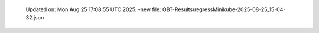   Updated on: Mon Aug 25 17:08:55 UTC 2025.
  -new file: OBT-Results/regressMinikube-2025-08-25_15-04-32.json

